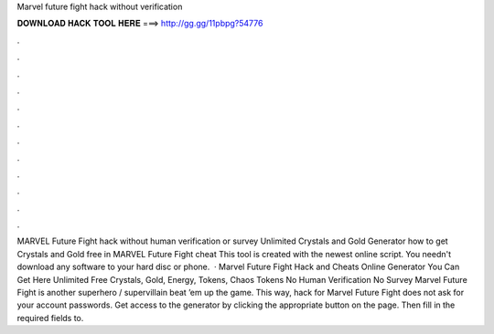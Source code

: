 Marvel future fight hack without verification

𝐃𝐎𝐖𝐍𝐋𝐎𝐀𝐃 𝐇𝐀𝐂𝐊 𝐓𝐎𝐎𝐋 𝐇𝐄𝐑𝐄 ===> http://gg.gg/11pbpg?54776

.

.

.

.

.

.

.

.

.

.

.

.

MARVEL Future Fight hack without human verification or survey Unlimited Crystals and Gold Generator how to get Crystals and Gold free in MARVEL Future Fight cheat This tool is created with the newest online script. You needn't download any software to your hard disc or phone.  · Marvel Future Fight Hack and Cheats Online Generator You Can Get Here Unlimited Free Crystals, Gold, Energy, Tokens, Chaos Tokens No Human Verification No Survey Marvel Future Fight is another superhero / supervillain beat ’em up the game. This way, hack for Marvel Future Fight does not ask for your account passwords. Get access to the generator by clicking the appropriate button on the page. Then fill in the required fields to.